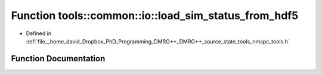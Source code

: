 .. _exhale_function_namespacetools_1_1common_1_1io_1aac4b3c1baaf7cd9aecf350384d5d1752:

Function tools::common::io::load_sim_status_from_hdf5
=====================================================

- Defined in :ref:`file__home_david_Dropbox_PhD_Programming_DMRG++_DMRG++_source_state_tools_nmspc_tools.h`


Function Documentation
----------------------


.. doxygenfunction:: tools::common::io::load_sim_status_from_hdf5(const h5pp::File&, std::string)
